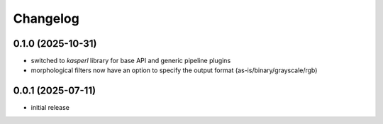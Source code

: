 Changelog
=========

0.1.0 (2025-10-31)
------------------

- switched to `kasperl` library for base API and generic pipeline plugins
- morphological filters now have an option to specify the output format
  (as-is/binary/grayscale/rgb)


0.0.1 (2025-07-11)
------------------

- initial release

